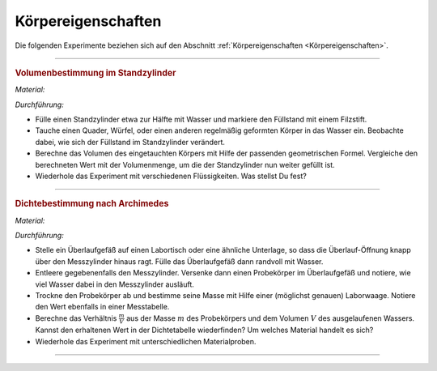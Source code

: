 .. _Experimente Körpereigenschaften:

Körpereigenschaften
===================

Die folgenden Experimente beziehen sich auf den Abschnitt
:ref:`Körpereigenschaften <Körpereigenschaften>`.

.. todo Höhenbestimmung mit Geodreieck und Entfernungsmesser!
.. besser als Mathe-Übungsaufgabe

----

.. _Volumenbestimmung im Standzylinder:

..  Quelle: Dorn-Bader S.9

.. rubric:: Volumenbestimmung im Standzylinder

*Material:*

.. hlist::
    :columns: 2

    * Ein Standzylinder :math:`(\unit[500]{ml})`
    * Ein Filzstift
    * Verschiedene, regelmäßig geformte Probekörper (z.B. Quader aus Aluminium)
    * Wasser
    * Öl und/oder Glycerin (optional)

.. image::
    ../pics/mechanik/experiment-volumenbestimmung.png
    :align: center
    :width: 40%

.. only:: html

    .. centered:: :download:`SVG: Volumenbestimmung
                    <../pics/mechanik/experiment-volumenbestimmung.svg>`

.. :name: fig-volumenbestimmung-standzylinder
.. :alt:  fig-volumenbestimmung-standzylinder
.. Volumenbestimmung eines (beliebig geformten) Körpers.

*Durchführung:*

- Fülle einen Standzylinder etwa zur Hälfte mit Wasser und markiere den
  Füllstand mit einem Filzstift.
- Tauche einen Quader, Würfel, oder einen anderen regelmäßig geformten Körper
  in das Wasser ein. Beobachte dabei, wie sich der Füllstand im Standzylinder
  verändert.
- Berechne das Volumen des eingetauchten Körpers mit Hilfe der passenden
  geometrischen Formel. Vergleiche den berechneten Wert mit der Volumenmenge, um
  die der Standzylinder nun weiter gefüllt ist.
- Wiederhole das Experiment mit verschiedenen Flüssigkeiten. Was stellst Du fest?

----

.. _Dichtebestimmung nach Archimedes:

.. rubric:: Dichtebestimmung nach Archimedes

*Material:*

.. hlist::
    :columns: 2

    * Ein Überlaufgefäß
    * Ein kleiner Labortisch (höhenverstellbar) oder eine ähnliche Unterlage
    * Ein Messzylinder (100 ml)
    * Ein Auffangbecken (z.B. Kunststoff-Schüssel)
    * Eine Laborwaage
    * Ein Handtuch
    * Wasser
    * Mehrere kleine Probekörper aus verschiedenen Materialien
    * Taschenrechner und Dichtetabelle

.. image:: ../pics/mechanik/experiment-dichtebestimmung-archimedes.png
    :align: center
    :width: 40%

.. only:: html

    .. centered:: :download:`SVG: Dichtebestimmung
                <../pics/mechanik/experiment-dichtebestimmung-archimedes.svg>`

.. :name: fig-experiment-dichtebestimmung-archimedes
.. :alt:  fig-experiment-dichtebestimmung-archimedes
.. Dichtebestimmung eines (beliebig geformten) Körpers nach dem Archimedischen
.. Prinzip.

*Durchführung:*

- Stelle ein Überlaufgefäß auf einen Labortisch oder eine ähnliche
  Unterlage, so dass die Überlauf-Öffnung knapp über den Messzylinder hinaus
  ragt. Fülle das Überlaufgefäß dann randvoll mit Wasser.
- Entleere gegebenenfalls den Messzylinder. Versenke dann einen Probekörper im
  Überlaufgefäß und notiere, wie viel Wasser dabei in den Messzylinder
  ausläuft.
- Trockne den Probekörper ab und bestimme seine Masse mit Hilfe einer
  (möglichst genauen) Laborwaage. Notiere den Wert ebenfalls in einer
  Messtabelle.
- Berechne das Verhältnis :math:`\frac{m}{V}` aus der Masse :math:`m` des
  Probekörpers und dem Volumen :math:`V` des ausgelaufenen Wassers. Kannst
  den erhaltenen Wert in der Dichtetabelle wiederfinden? Um welches Material
  handelt es sich?
- Wiederhole das Experiment mit unterschiedlichen Materialproben.

----

.. foo

.. only:: html

    :ref:`Zurück zum Skript <Körpereigenschaften>`

